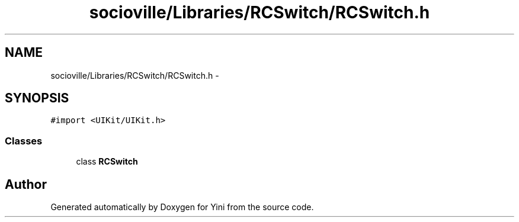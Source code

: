.TH "socioville/Libraries/RCSwitch/RCSwitch.h" 3 "Thu Aug 9 2012" "Version 1.0" "Yini" \" -*- nroff -*-
.ad l
.nh
.SH NAME
socioville/Libraries/RCSwitch/RCSwitch.h \- 
.SH SYNOPSIS
.br
.PP
\fC#import <UIKit/UIKit\&.h>\fP
.br

.SS "Classes"

.in +1c
.ti -1c
.RI "class \fBRCSwitch\fP"
.br
.in -1c
.SH "Author"
.PP 
Generated automatically by Doxygen for Yini from the source code\&.
